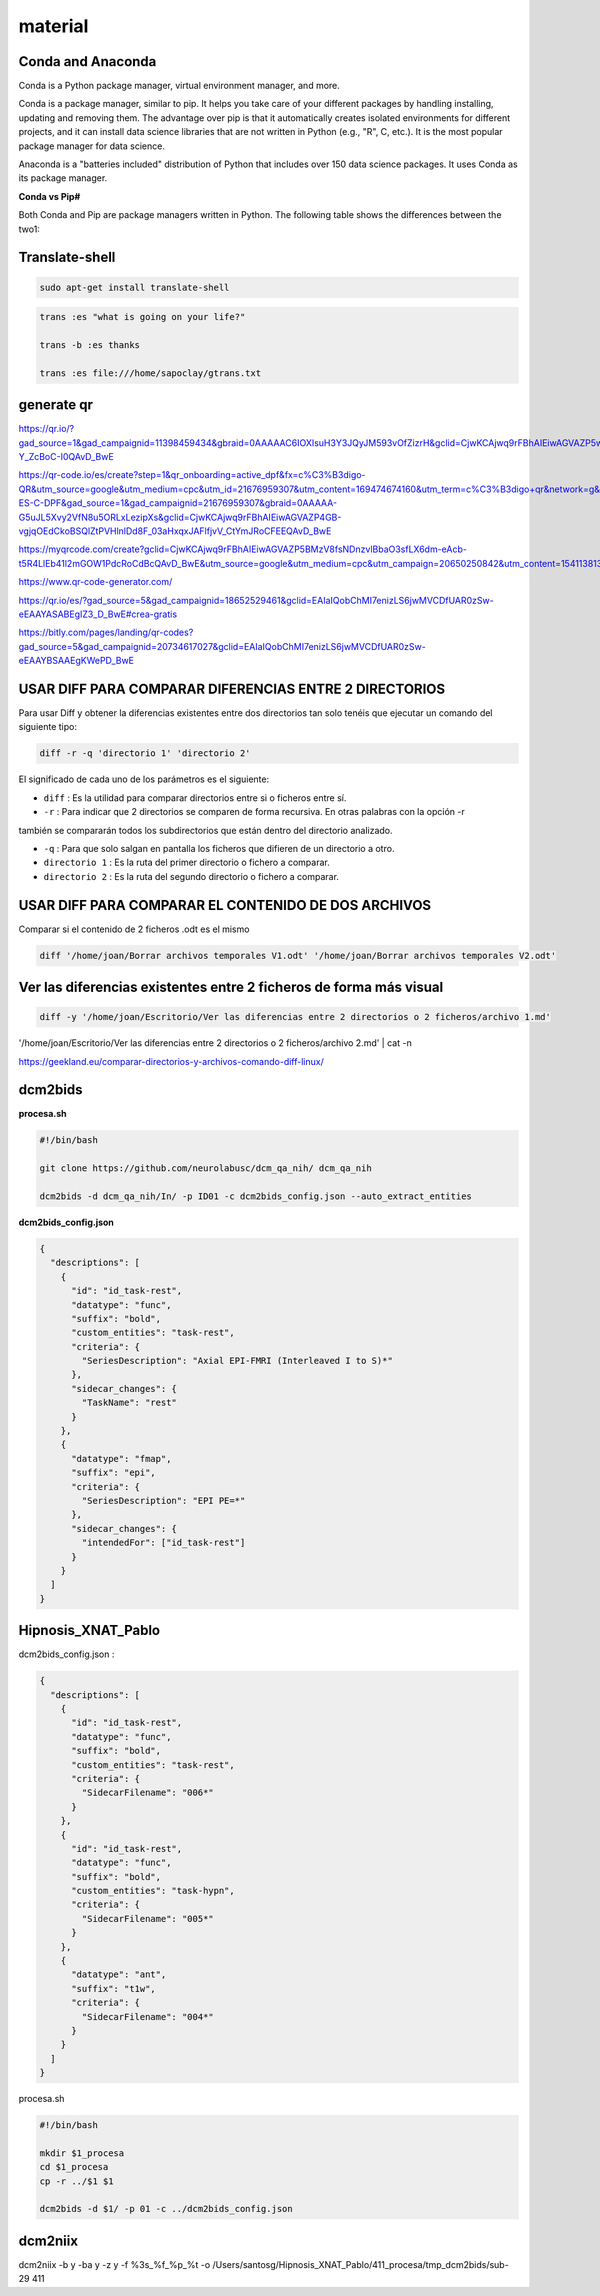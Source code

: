 material
========

Conda and Anaconda
------------------

Conda is a Python package manager, virtual environment manager, and more.

Conda is a package manager, similar to pip. It helps you take care of your different packages 
by handling installing, updating and removing them. The advantage over pip is that it 
automatically creates isolated environments for different projects, and it can install data 
science libraries that are not written in Python (e.g., "R", C, etc.). It is the most popular 
package manager for data science.

Anaconda is a "batteries included" distribution of Python that includes over 150 data science 
packages. It uses Conda as its package manager.

**Conda vs Pip#**

Both Conda and Pip are package managers written in Python. The following table shows the 
differences between the two1:



Translate-shell
---------------

.. code:: Bash

   sudo apt-get install translate-shell

.. code:: Bash

   trans :es "what is going on your life?"

   trans -b :es thanks

   trans :es file:///home/sapoclay/gtrans.txt


generate qr
-----------

https://qr.io/?gad_source=1&gad_campaignid=11398459434&gbraid=0AAAAAC6IOXIsuH3Y3JQyJM593vOfZizrH&gclid=CjwKCAjwq9rFBhAIEiwAGVAZP5wJyXM2ZAF8G0trdvDNAWKQT4SADoDeAw6ZQKpLqeVkJxyy-Y_ZcBoC-I0QAvD_BwE

https://qr-code.io/es/create?step=1&qr_onboarding=active_dpf&fx=c%C3%B3digo-QR&utm_source=google&utm_medium=cpc&utm_id=21676959307&utm_content=169474674160&utm_term=c%C3%B3digo+qr&network=g&matchtype=b&device=c&gaid=MX-ES-C-DPF&gad_source=1&gad_campaignid=21676959307&gbraid=0AAAAA-G5uJL5Xvy2VfN8u5ORLxLezipXs&gclid=CjwKCAjwq9rFBhAIEiwAGVAZP4GB-vgjqOEdCkoBSQlZtPVHlnlDd8F_03aHxqxJAFlfjvV_CtYmJRoCFEEQAvD_BwE

https://myqrcode.com/create?gclid=CjwKCAjwq9rFBhAIEiwAGVAZP5BMzV8fsNDnzvlBbaO3sfLX6dm-eAcb-t5R4LlEb41l2mGOW1PdcRoCdBcQAvD_BwE&utm_source=google&utm_medium=cpc&utm_campaign=20650250842&utm_content=154113813523&utm_term=create%20qr&matchtype=e&device=c&gad_source=1&gad_campaignid=20650250842&gbraid=0AAAAADHgbSbZv7AcZ3pFZc2NyQAk5dH4g

https://www.qr-code-generator.com/

https://qr.io/es/?gad_source=5&gad_campaignid=18652529461&gclid=EAIaIQobChMI7enizLS6jwMVCDfUAR0zSw-eEAAYASABEgIZ3_D_BwE#crea-gratis

https://bitly.com/pages/landing/qr-codes?gad_source=5&gad_campaignid=20734617027&gclid=EAIaIQobChMI7enizLS6jwMVCDfUAR0zSw-eEAAYBSAAEgKWePD_BwE


USAR DIFF PARA COMPARAR DIFERENCIAS ENTRE 2 DIRECTORIOS
--------------------------------------

Para usar Diff y obtener la diferencias existentes entre dos directorios tan solo tenéis que ejecutar un comando 
del siguiente tipo:

.. code:: Bash

   diff -r -q 'directorio 1' 'directorio 2'

El significado de cada uno de los parámetros es el siguiente:

* ``diff`` : Es la utilidad para comparar directorios entre si o ficheros entre sí.

* ``-r`` : Para indicar que 2 directorios se comparen de forma recursiva. En otras palabras con la opción -r 
también se 
compararán todos los subdirectorios que están dentro del directorio analizado.

* ``-q`` : Para que solo salgan en pantalla los ficheros que difieren de un directorio a otro.

* ``directorio 1`` : Es la ruta del primer directorio o fichero a comparar.

* ``directorio 2`` : Es la ruta del segundo directorio o fichero a comparar.

USAR DIFF PARA COMPARAR EL CONTENIDO DE DOS ARCHIVOS
----------------------------------------

Comparar si el contenido de 2 ficheros .odt es el mismo

.. code:: Bash

   diff '/home/joan/Borrar archivos temporales V1.odt' '/home/joan/Borrar archivos temporales V2.odt'

Ver las diferencias existentes entre 2 ficheros de forma más visual
-------------------------------------------------------------------

.. code:: Bash

   diff -y '/home/joan/Escritorio/Ver las diferencias entre 2 directorios o 2 ficheros/archivo 1.md' 
'/home/joan/Escritorio/Ver las diferencias entre 2 directorios o 2 ficheros/archivo 2.md' | cat -n

https://geekland.eu/comparar-directorios-y-archivos-comando-diff-linux/

dcm2bids
--------

**procesa.sh**

.. code:: Bash

   #!/bin/bash

   git clone https://github.com/neurolabusc/dcm_qa_nih/ dcm_qa_nih

   dcm2bids -d dcm_qa_nih/In/ -p ID01 -c dcm2bids_config.json --auto_extract_entities

**dcm2bids_config.json**

.. code:: Bash

   {
     "descriptions": [
       {
         "id": "id_task-rest",
         "datatype": "func",
         "suffix": "bold",
         "custom_entities": "task-rest",
         "criteria": {
           "SeriesDescription": "Axial EPI-FMRI (Interleaved I to S)*"
         },
         "sidecar_changes": {
           "TaskName": "rest"
         }
       },
       {
         "datatype": "fmap",
         "suffix": "epi",
         "criteria": {
           "SeriesDescription": "EPI PE=*"
         },
         "sidecar_changes": {
           "intendedFor": ["id_task-rest"]
         }
       }
     ]
   }

Hipnosis_XNAT_Pablo
-------------------

dcm2bids_config.json :

.. code:: Bash

   {
     "descriptions": [
       {
         "id": "id_task-rest",
         "datatype": "func",
         "suffix": "bold",
         "custom_entities": "task-rest",
         "criteria": {
           "SidecarFilename": "006*"
         }
       },
       {
         "id": "id_task-rest",
         "datatype": "func",
         "suffix": "bold",
         "custom_entities": "task-hypn",
         "criteria": {
           "SidecarFilename": "005*"
         }
       },
       {
         "datatype": "ant",
         "suffix": "t1w",
         "criteria": {
           "SidecarFilename": "004*"
         }
       }
     ]
   }

procesa.sh

.. code:: Bash

   #!/bin/bash

   mkdir $1_procesa
   cd $1_procesa
   cp -r ../$1 $1

   dcm2bids -d $1/ -p 01 -c ../dcm2bids_config.json

dcm2niix
--------

dcm2niix -b y -ba y -z y -f %3s_%f_%p_%t -o /Users/santosg/Hipnosis_XNAT_Pablo/411_procesa/tmp_dcm2bids/sub-29 
411

